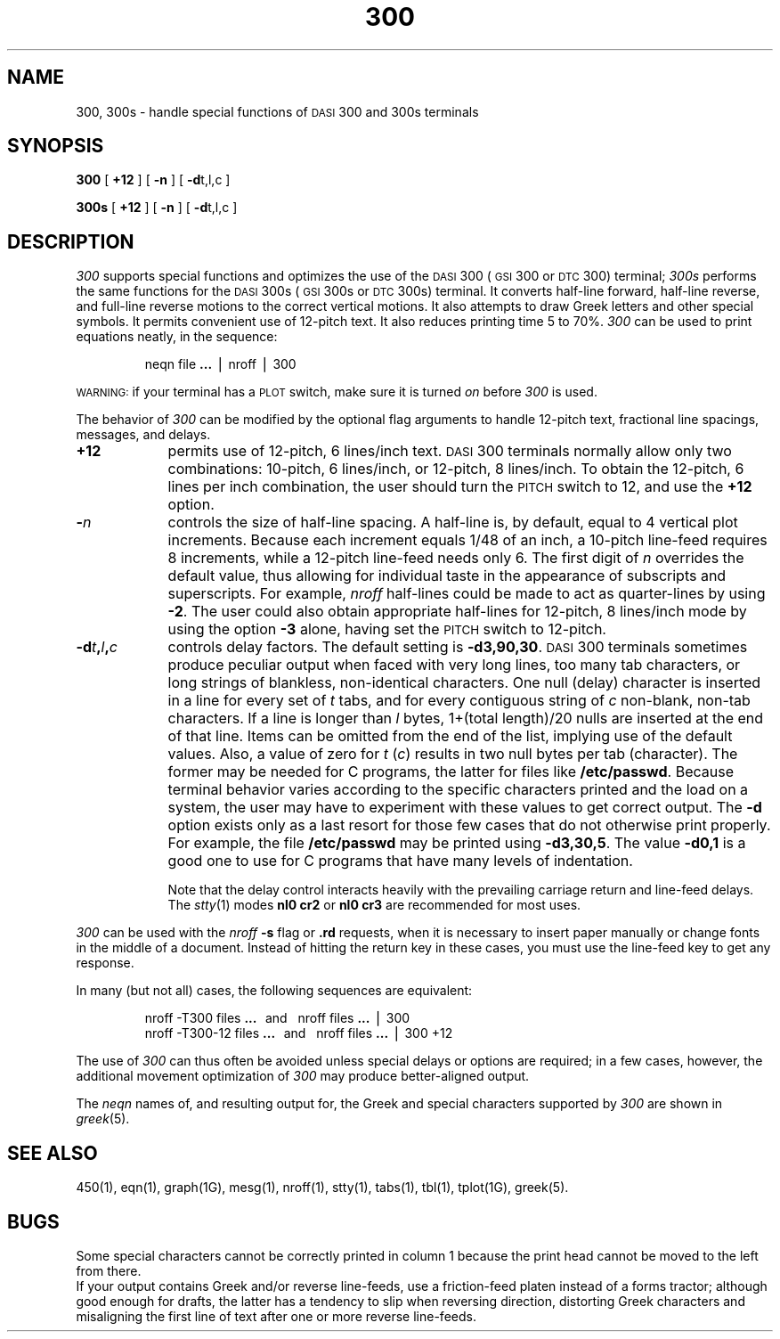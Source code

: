 .TH 300 1
.SH NAME
300, 300s \- handle special functions of \s-1DASI\s+1 300 and 300s terminals
.SH SYNOPSIS
.B 300
[
.B +12
] [
.B \-n
] [
.BR \-d t,l,c
]
.PP
.B 300s
[
.B +12
] [
.B \-n
] [
.BR \-d t,l,c
]
.SH DESCRIPTION
.I 300\^
supports special functions and optimizes the use of the
.SM DASI
300
(\s-1GSI\s+1 300 or
.SM DTC
300) terminal;
.I 300s\^
performs the same functions for the
.SM DASI
300s (\s-1GSI\s+1 300s or
.SM DTC
300s) terminal.
It converts half-line forward, half-line reverse, and full-line reverse
motions to the correct vertical motions.
It also
attempts to draw Greek letters and other special symbols.
It permits convenient use of 12-pitch text.
It also reduces printing time 5 to 70%.
.I 300\^
can be used
to print equations neatly, in the sequence:
.PP
.RS
neqn file
.B \&.\|.\|.
\(bv nroff \(bv 300
.PP
.RE
.SM WARNING:
if your terminal has a
.SM PLOT
switch, make sure it is turned
.I on\^
before
.I 300\^
is used.
.PP
The behavior of
.I 300\^
can be modified by the optional flag arguments to handle
12-pitch text, fractional line spacings, messages, and delays.
.TP 9
.B +12
permits use of 12-pitch, 6 lines/inch text.
.SM DASI
300 terminals normally allow only two combinations: 10-pitch, 6 lines/inch,
or 12-pitch, 8 lines/inch.
To obtain the 12-pitch, 6 lines per inch combination, the user should turn the
.SM PITCH
switch to 12, and use the
.B +12
option.
.TP 9
.BI \- n\^
controls the size of half-line spacing.
A half-line is, by default,
equal to 4 vertical plot increments.
Because each increment equals 1/48 of an inch,
a 10-pitch line-feed requires 8 increments,
while a 12-pitch line-feed needs only 6.
The first digit of
.I n\^
overrides the default value, thus allowing for individual taste
in the appearance of subscripts and superscripts.
For example,
.I nroff
half-lines could be made to act as quarter-lines by using
.BR \-2 .
The user could also obtain appropriate half-lines for
12-pitch, 8 lines/inch mode by using the option
.B \-3
alone,
having set the
.SM PITCH
switch to 12-pitch.
.TP 9
.BI \-d t , l , c\^
controls delay factors.
The default setting is
.BR \-d3,90,30 .
.SM DASI
300 terminals sometimes produce
peculiar output when faced with
very long lines,
too many tab characters,
or long strings of blankless, non-identical characters.
One null (delay) character is inserted in a line for every set of
.I t\^
tabs,
and for every contiguous string of
.I c\^
non-blank, non-tab characters.
If a line is longer than
.I l\^
bytes, 1+(total length)/20 nulls are inserted at the end of that line.
Items can be omitted from the end of the list,
implying use of the default values.
Also, a value of
zero
for
.I t\^
.RI ( c )
results in two null bytes per tab (character).
The former may be needed for C programs, the latter for files like
.BR /etc/passwd .
Because terminal behavior varies according to the specific characters printed and
the load on a system,
the user may have to experiment with these values to get correct output.
The
.B \-d
option exists only as a last resort
for those few cases that do not otherwise print properly.
For example, the file
.B /etc/passwd
may be printed using
.BR \-d3,30,5 .
The value
.B \-d0,1
is a good one to use for C programs that have many
levels of indentation.
.IP
Note that the delay control interacts heavily
with the prevailing carriage return and
line-feed delays.
The
.IR stty (1)
modes
.B "nl0 cr2"
or
.B "nl0 cr3"
are recommended for most uses.
.PP
.I 300\^
can be used with the
.I nroff\^
.B \-s
flag or
.B \&.rd
requests, when it is necessary to insert paper manually or change fonts
in the middle of a document.
Instead of hitting the
return
key in these cases,
you must use the
line-feed
key to
get any response.
.PP
In many (but not all) cases, the following sequences are equivalent:
.RS
.PP
nroff \-T300 files
.B \&.\|.\|.
\ \ and\ \ \ nroff files
.B \&.\|.\|.
\(bv 300
.br
nroff \-T300\-12 files
.B \&.\|.\|.
\ \ and\ \ \ nroff files
.B \&.\|.\|.
\(bv 300\ +12
.PP
.RE
The use of
.I 300\^
can thus often be avoided unless
special delays or options are required;
in a few cases, however, the additional movement optimization of
.I 300\^
may produce better-aligned output.
.PP
The
.IR neqn
names of, and
resulting output for, the Greek and special characters supported
by
.I 300\^
are shown in
.IR greek (5).
.SH SEE ALSO
450(1),
eqn(1),
graph(1G),
mesg(1),
nroff(1),
stty(1),
tabs(1),
tbl(1),
tplot(1G),
greek(5).
.SH BUGS
Some special characters cannot be correctly printed in column 1
because the print head cannot be moved to the left from there.
.br
If your output contains Greek and/or reverse line-feeds,
use a friction-feed platen instead of a forms tractor;
although good enough for drafts,
the latter has a tendency to slip when reversing direction,
distorting Greek characters and misaligning the first line of text after one or more
reverse line-feeds.
.\"	@(#)300.1	5.2 of 5/18/82
